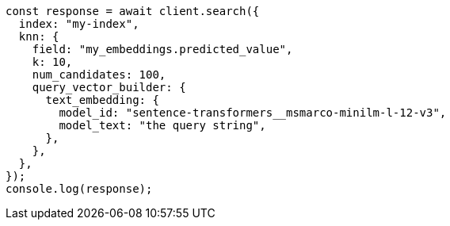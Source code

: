 // This file is autogenerated, DO NOT EDIT
// Use `node scripts/generate-docs-examples.js` to generate the docs examples

[source, js]
----
const response = await client.search({
  index: "my-index",
  knn: {
    field: "my_embeddings.predicted_value",
    k: 10,
    num_candidates: 100,
    query_vector_builder: {
      text_embedding: {
        model_id: "sentence-transformers__msmarco-minilm-l-12-v3",
        model_text: "the query string",
      },
    },
  },
});
console.log(response);
----
